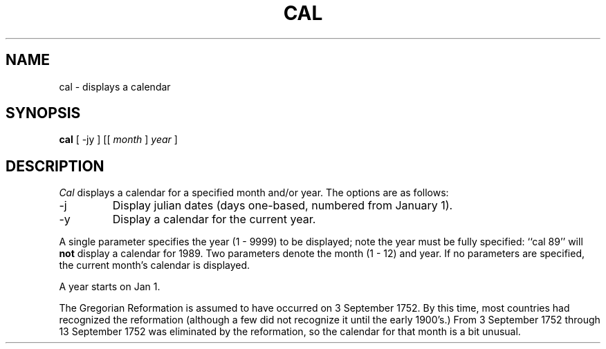 .\" Copyright (c) 1989 The Regents of the University of California.
.\" All rights reserved.
.\"
.\" This code is derived from software contributed to Berkeley by
.\" Kim Letkeman.
.\"
.\" Redistribution and use in source and binary forms are permitted
.\" provided that the above copyright notice and this paragraph are
.\" duplicated in all such forms and that any documentation,
.\" advertising materials, and other materials related to such
.\" distribution and use acknowledge that the software was developed
.\" by the University of California, Berkeley.  The name of the
.\" University may not be used to endorse or promote products derived
.\" from this software without specific prior written permission.
.\" THIS SOFTWARE IS PROVIDED ``AS IS'' AND WITHOUT ANY EXPRESS OR
.\" IMPLIED WARRANTIES, INCLUDING, WITHOUT LIMITATION, THE IMPLIED
.\" WARRANTIES OF MERCHANTABILITY AND FITNESS FOR A PARTICULAR PURPOSE.
.\"
.\"	@(#)cal.1	6.5 (Berkeley) %G%
.\"
.TH CAL 1 ""
.UC 7
.SH NAME
cal \- displays a calendar
.SH SYNOPSIS
.B cal
[ -jy ] [[
.I month 
] 
.I year 
]
.SH DESCRIPTION
.I Cal
displays a calendar for a specified month and/or year.
The options are as follows:
.TP
\-j
Display julian dates (days one-based, numbered from January 1).
.TP
\-y
Display a calendar for the current year.
.PP
A single parameter specifies the year (1 - 9999) to be displayed;
note the year must be fully specified: ``cal 89'' will
.B not
display a calendar for 1989.
Two parameters denote the month (1 - 12) and year.
If no parameters are specified, the current month's calendar is
displayed. 
.PP
A year starts on Jan 1.
.PP
The Gregorian Reformation is assumed to have occurred on 3 September
1752.
By this time, most countries had recognized the reformation (although
a few did not recognize it until the early 1900's.)
From 3 September 1752 through 13 September 1752 was eliminated by
the reformation, so the calendar for that month is a bit unusual.
